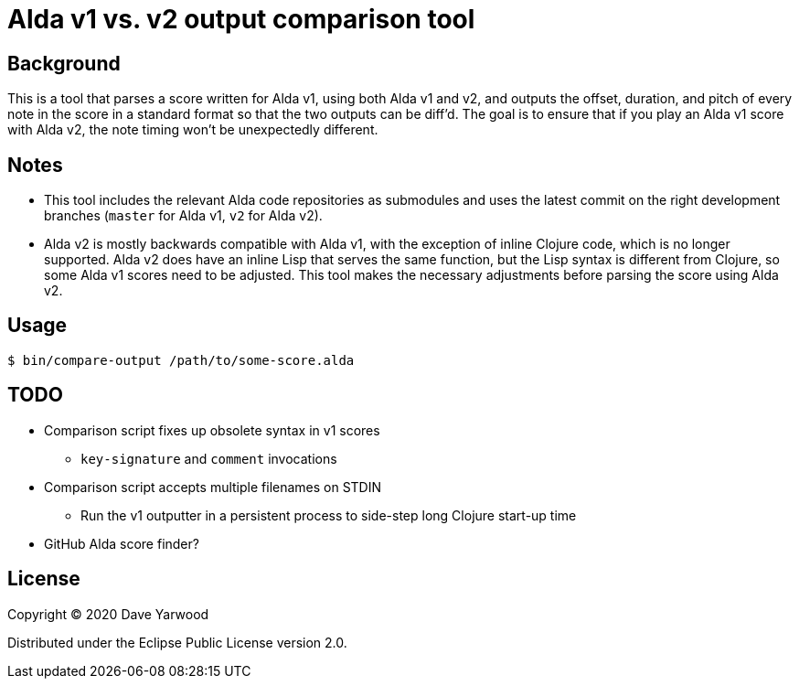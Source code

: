 = Alda v1 vs. v2 output comparison tool

== Background

This is a tool that parses a score written for Alda v1, using both Alda v1 and
v2, and outputs the offset, duration, and pitch of every note in the score in a
standard format so that the two outputs can be diff'd. The goal is to ensure
that if you play an Alda v1 score with Alda v2, the note timing won't be
unexpectedly different.

== Notes

* This tool includes the relevant Alda code repositories as submodules and uses
the latest commit on the right development branches (`master` for Alda v1,
`v2` for Alda v2).

* Alda v2 is mostly backwards compatible with Alda v1, with the exception of
inline Clojure code, which is no longer supported. Alda v2 does have an inline
Lisp that serves the same function, but the Lisp syntax is different from
Clojure, so some Alda v1 scores need to be adjusted. This tool makes the
necessary adjustments before parsing the score using Alda v2.

== Usage

```bash
$ bin/compare-output /path/to/some-score.alda
```

== TODO

* Comparison script fixes up obsolete syntax in v1 scores
** `key-signature` and `comment` invocations
* Comparison script accepts multiple filenames on STDIN
** Run the v1 outputter in a persistent process to side-step long Clojure
start-up time
* GitHub Alda score finder?

== License

Copyright © 2020 Dave Yarwood

Distributed under the Eclipse Public License version 2.0.
